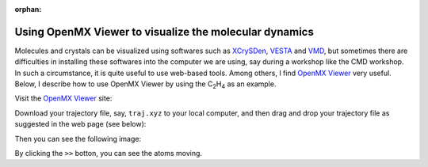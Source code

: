 .. _openmx_viewer:

:orphan:

Using OpenMX Viewer to visualize the molecular dynamics
=======================================================

Molecules and crystals can be visualized using softwares such as `XCrySDen <http://www.xcrysden.org>`_, `VESTA <https://jp-minerals.org/vesta/en/>`_ and `VMD <http://www.ks.uiuc.edu/Research/vmd/>`_, but sometimes there are difficulties in installing these softwares into the computer we are using, say during a workshop like the CMD workshop. In such a circumstance, it is quite useful to use web-based tools. Among others, I find `OpenMX Viewer <http://www.openmx-square.org/viewer/index.html>`_ very useful. Below, I describe how to use OpenMX Viewer by using the C\ :sub:`2`\H\ :sub:`4`\  as an example.

Visit the `OpenMX Viewer <http://www.openmx-square.org/viewer/index.html>`_ site:

.. image:: ../../../img/omxwp.png
   :scale: 25%
   :align: center

Download your trajectory file, say, ``traj.xyz`` to your local computer, and then drag and drop your trajectory file as suggested in the web page (see below):

.. image:: ../../../img/dtomxwp.png
   :scale: 65%
   :align: center


Then you can see the following image:

.. image:: ../../../img/omxwpc2h4p.png
   :scale: 25%
   :align: center


By clicking the ``>>`` botton, you can see the atoms moving.

